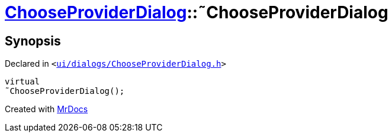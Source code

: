 [#ChooseProviderDialog-2destructor]
= xref:ChooseProviderDialog.adoc[ChooseProviderDialog]::&tilde;ChooseProviderDialog
:relfileprefix: ../
:mrdocs:


== Synopsis

Declared in `&lt;https://github.com/PrismLauncher/PrismLauncher/blob/develop/launcher/ui/dialogs/ChooseProviderDialog.h#L31[ui&sol;dialogs&sol;ChooseProviderDialog&period;h]&gt;`

[source,cpp,subs="verbatim,replacements,macros,-callouts"]
----
virtual
&tilde;ChooseProviderDialog();
----



[.small]#Created with https://www.mrdocs.com[MrDocs]#
